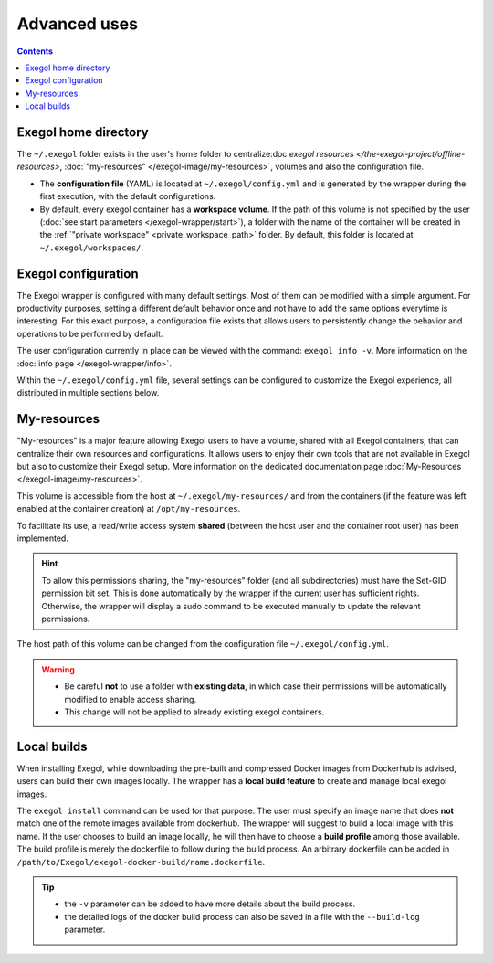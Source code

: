 ===============
Advanced uses
===============

.. contents::

.. _exegol_configuration:

Exegol home directory
=====================

The ``~/.exegol`` folder exists in the user's home folder to centralize:doc:`exegol resources </the-exegol-project/offline-resources>`, :doc:`"my-resources" </exegol-image/my-resources>`, volumes and also the configuration file.

* The **configuration file** (YAML) is located at ``~/.exegol/config.yml`` and is generated by the wrapper during the first execution, with the default configurations.
* By default, every exegol container has a **workspace volume**. If the path of this volume is not specified by the user (:doc:`see start parameters </exegol-wrapper/start>`), a folder with the name of the container will be created in the :ref:`"private workspace" <private_workspace_path>` folder. By default, this folder is located at ``~/.exegol/workspaces/``.

Exegol configuration
====================

The Exegol wrapper is configured with many default settings. Most of them can be modified with a simple argument.
For productivity purposes, setting a different default behavior once and not have to add the same options everytime is interesting. For this exact purpose, a configuration file exists that allows users to persistently change the behavior and operations to be performed by default.

The user configuration currently in place can be viewed with the command: ``exegol info -v``. More information on the :doc:`info page </exegol-wrapper/info>`.

Within the ``~/.exegol/config.yml`` file, several settings can be configured to customize the Exegol experience, all distributed in multiple sections below.

..  tabs::

    ..  tab:: Volumes

        The volume section allows to change the default path for various volumes.

        .. warning::
            Volume path can be changed at any time but already existing containers will not be affected by the update and will keep the original paths they were created with.

        ..  _private_workspace_path:

        * ``my_resources_path``: the "my-resources" volume is a storage space dedicated to the user to customize his environment and tools. This volume is, by default, shared across all exegol containers. See :ref:`details about it <My-resources-wrapper>`.
        * ``exegol_resources_path``: exegol-resources are data and static tools downloaded in addition to docker images. These tools are complementary and are accessible directly from the host. See :doc:`details </exegol-resources/intro>`.
        * ``private_workspace_path``: when containers do not have an explicitly declared workspace at their creation (i.e. with ``--cwd-mount``, or ``--workspace``), a dedicated folder will be created at this location to share the workspace with the host but also to save the data after deleting the container.

    ..  tab:: Config

        The config section allows you to modify the default behavior of the Exegol wrapper.

        * ``auto_check_update``: enables automatic check for wrapper update. (Default: ``True``)
        * ``auto_remove_image``: automatically remove outdated image when they are no longer used. (Default: ``True``)
        * ``auto_update_workspace_fs``: automatically modifies the permissions of folders and sub-folders in your workspace by default to enable file sharing between the container with your host user. (Default: ``False``)
        * ``default_start_shell``: default shell command to start.  (Default: ``zsh``)

My-resources
============

..  _My-resources-wrapper:

"My-resources" is a major feature allowing Exegol users to have a volume, shared with all Exegol containers, that can centralize their own resources and configurations. It allows users to enjoy their own tools that are not available in Exegol but also to customize their Exegol setup. More information on the dedicated documentation page :doc:`My-Resources </exegol-image/my-resources>`.

This volume is accessible from the host at ``~/.exegol/my-resources/`` and from the containers (if the feature was left enabled at the container creation) at ``/opt/my-resources``.

To facilitate its use, a read/write access system **shared** (between the host user and the container root user) has been implemented.

.. hint::
    To allow this permissions sharing, the "my-resources" folder (and all subdirectories) must have the Set-GID permission bit set.
    This is done automatically by the wrapper if the current user has sufficient rights.
    Otherwise, the wrapper will display a sudo command to be executed manually to update the relevant permissions.

The host path of this volume can be changed from the configuration file ``~/.exegol/config.yml``.

.. warning::
    * Be careful **not** to use a folder with **existing data**, in which case their permissions will be automatically modified to enable access sharing.
    * This change will not be applied to already existing exegol containers.

Local builds
============

When installing Exegol, while downloading the pre-built and compressed Docker images from Dockerhub is advised, users can build their own images locally. The wrapper has a **local build feature** to create and manage local exegol images.

The ``exegol install`` command can be used for that purpose. The user must specify an image name that does **not** match one of the remote images available from dockerhub. The wrapper will suggest to build a local image with this name. If the user chooses to build an image locally, he will then have to choose a **build profile** among those available. The build profile is merely the dockerfile to follow during the build process. An arbitrary dockerfile can be added in ``/path/to/Exegol/exegol-docker-build/name.dockerfile``.

..
   _TODO: add ref to image profiles

.. tip::
    * the ``-v`` parameter can be added to have more details about the build process.
    * the detailed logs of the docker build process can also be saved in a file with the ``--build-log`` parameter.
